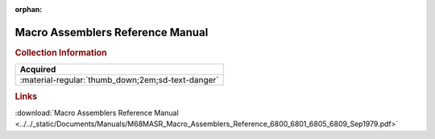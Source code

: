 :orphan:

.. _M68MASR(D2):

Macro Assemblers Reference Manual
=================================

.. image:: ../../images/Manuals/M68MASR(D2).png
   :width: 400
   :align: center

.. rubric:: Collection Information

.. csv-table:: 
   :header: "Acquired"
   :widths: auto

   :material-regular:`thumb_down;2em;sd-text-danger`

.. rubric:: Links

:download:`Macro Assemblers Reference Manual <../../_static/Documents/Manuals/M68MASR_Macro_Assemblers_Reference_6800_6801_6805_6809_Sep1979.pdf>`